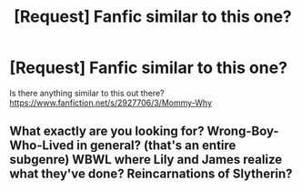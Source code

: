 #+TITLE: [Request] Fanfic similar to this one?

* [Request] Fanfic similar to this one?
:PROPERTIES:
:Author: BowlGreaterThanPlate
:Score: 2
:DateUnix: 1497135209.0
:DateShort: 2017-Jun-11
:FlairText: Request
:END:
Is there anything similar to this out there? [[https://www.fanfiction.net/s/2927706/3/Mommy-Why]]


** What exactly are you looking for? Wrong-Boy-Who-Lived in general? (that's an entire subgenre) WBWL where Lily and James realize what they've done? Reincarnations of Slytherin?
:PROPERTIES:
:Author: munin295
:Score: 1
:DateUnix: 1497209068.0
:DateShort: 2017-Jun-11
:END:
